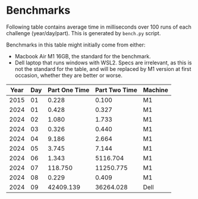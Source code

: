 * Benchmarks
Following table contains average time in milliseconds over 100 runs of each challenge (year/day/part). This is generated by ~bench.py~ script.

Benchmarks in this table might initially come from either:
- Macbook Air M1 16GB, the standard for the benchmark.
- Dell laptop that runs windows with WSL2. Specs are irrelevant, as this is not the standard for the table, and will be replaced by M1 version at first occasion, whether they are better or worse.

|------+-----+---------------+---------------+---------|
| Year | Day | Part One Time | Part Two Time | Machine |
|------+-----+---------------+---------------+---------|
| 2015 |  01 |         0.228 |         0.100 | M1      |
| 2024 |  01 |         0.428 |         0.327 | M1      |
| 2024 |  02 |         1.080 |         1.733 | M1      |
| 2024 |  03 |         0.326 |         0.440 | M1      |
| 2024 |  04 |         9.186 |         2.664 | M1      |
| 2024 |  05 |         3.745 |         7.144 | M1      |
| 2024 |  06 |         1.343 |      5116.704 | M1      |
| 2024 |  07 |       118.750 |     11250.775 | M1      |
| 2024 |  08 |         0.229 |         0.409 | M1      |
| 2024 |  09 |     42409.139 |     36264.028 | Dell    |
|------+-----+---------------+---------------+---------|
